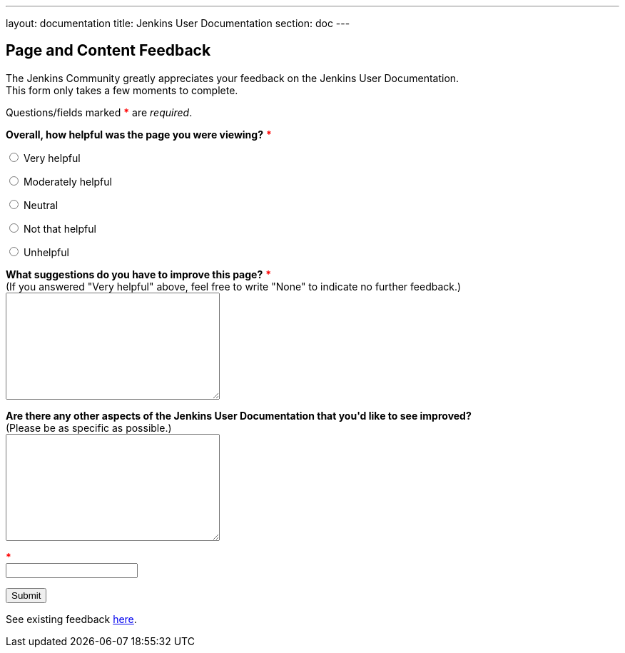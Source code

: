 ---
layout: documentation
title: Jenkins User Documentation
section: doc
---

////
This feedback form was prepared from a Google Form, based on the techniques in
the following documentation sources:
https://codepen.io/learningcode/post/customize-a-google-form-for-your-website,
https://mrhaki.blogspot.com.au/2014/06/awesome-asciidoc-include-raw-html.html,
https://www.freshtechtips.com/2013/05/custom-google-drive-contact-form.html,
https://stackoverflow.com/questions/24436165/set-value-of-hidden-input-inside-form
////

++++
<!-- Feedback form functionality in JavaScript - refer to comments in this file
     for details on the functionality. -->
<script>
var feedbackForm = {
    formKey : 'e/1FAIpQLSfewAhW-679vSTEaIHYi3K8MV3jmoYg2sXEhjMn1Q-Cg4tnRg'
};
$(document).ready(function() {
    window.onload = feedbackForm.start(document.referrer);
});
</script>
<script src="/js/feedback-form-functionality.js"></script>

<!-- This CSS sets the size of textareas (allowing them to be fully resizable)
     and widens the width of the email field. -->
<style>
  textarea {
    width: 300px;
    height: 150px;
    resize: both;
  }
  #email {
    width: 300px;
  }
  span {
    color: red;
    font-weight: bold;
  }
</style>

<p/>

<h2>Page and Content Feedback</h2>

<p/>

<p>The Jenkins Community greatly appreciates your feedback on the Jenkins User
Documentation.<br/>
This form only takes a few moments to complete.</p>

<p>Questions/fields marked <span>*</span> are <em>required</em>.</p>

<!-- Redirects to custom "thank you" page once form is submitted. -->
<script type="text/javascript">
var submitted=false;
</script>
<iframe name="hidden_iframe" id="hidden_iframe" style="display:none;"
onload="if(submitted) {window.location='/doc/thank-you-for-your-feedback/';}">
</iframe>
<form action="https://docs.google.com/forms/d/e/1FAIpQLSfewAhW-679vSTEaIHYi3K8MV3jmoYg2sXEhjMn1Q-Cg4tnRg/formResponse" method="POST" id="ss-form" target="hidden_iframe" onsubmit="submitted=true;">

<!-- Set the value of the referrer URL into the form. -->
<input type="hidden" name="entry.322173973" id="current-url" value=""/>

<!-- Next question -->

<p><strong>Overall, how helpful was the page you were viewing?</strong>
<span>*</span></p>

<p><input type="radio" name="entry.640207764" id="h1" value="Very helpful" required/>
<label for="h1">Very helpful</label></p>
<p><input type="radio" name="entry.640207764" id="h2" value="Moderately helpful"/>
<label for="h2">Moderately helpful</label></p>
<p><input type="radio" name="entry.640207764" id="h3" value="Neutral"/>
<label for="h3">Neutral</label></p>
<p><input type="radio" name="entry.640207764" id="h4" value="Not that helpful"/>
<label for="h4">Not that helpful</label></p>
<p><input type="radio" name="entry.640207764" id="h5" value="Unhelpful"/>
<label for="h4">Unhelpful</label></p>

<!-- Next question -->

<p><label for="page-improvements"><strong>What suggestions do you have to
improve this page?</strong> <span>*</span><br/>
(If you answered "Very helpful" above, feel free to write "None" to indicate no
further feedback.)</label><br/>
<textarea name="entry.1588294104" id="page-improvements" required/></textarea></p>

<!-- Next question -->

<p><label for="other-area-improvements"><strong>Are there any other aspects of
the Jenkins User Documentation that you'd like to see improved?</strong><br/>
(Please be as specific as possible.)</label><br/>
<textarea name="entry.1858374341" id="other-area-improvements"/></textarea></p>

<!-- The CAPTCHA bit -->

<p><label id="ssTestLabel" for="ssTestValue"></label> <span>*</span><br/>
<input type="text" name="ssTestValue" value="" id="ssTestValue"/></p>

<!-- Submit button -->

<p><input class="button" type="submit" value="Submit"/></p>

<p>See existing feedback <a href="https://docs.google.com/spreadsheets/d/1nA8xVOkyKmZ8oTYSLdwjborT0w-BpBNNZT0nxR9deZ8/edit?usp=sharing" target="_blank" rel="noreferrer noopener">here</a>.</p>

</form>
++++
